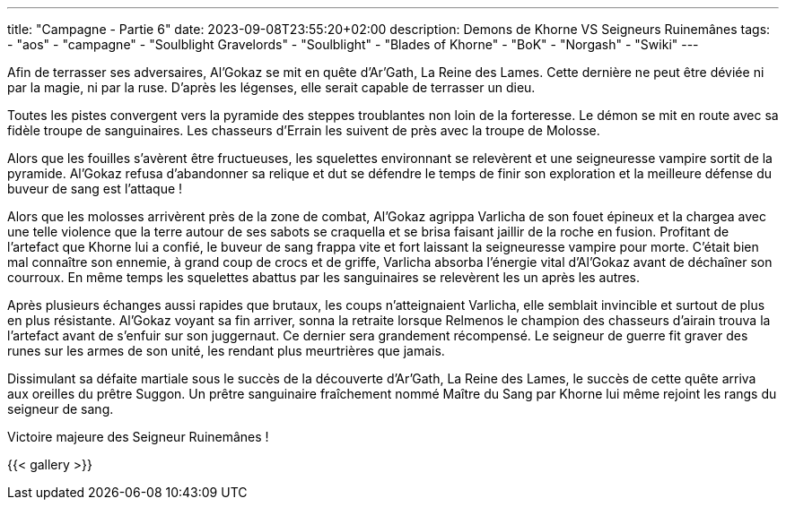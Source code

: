 ---
title: "Campagne - Partie 6"
date: 2023-09-08T23:55:20+02:00
description: Demons de Khorne VS Seigneurs Ruinemânes
tags:
    - "aos"
    - "campagne"
    - "Soulblight Gravelords"
    - "Soulblight"
    - "Blades of Khorne"
    - "BoK"
    - "Norgash"
    - "Swiki"
---


[.campagne]
--
Afin de terrasser ses adversaires, Al’Gokaz se mit en quête d’Ar’Gath, La Reine des Lames. Cette dernière ne peut être déviée ni par la magie, ni par la ruse. D’après les légenses, elle serait capable de terrasser un dieu.

Toutes les pistes convergent vers la pyramide des steppes troublantes non loin de la forteresse. Le démon se mit en route avec sa fidèle troupe de sanguinaires. Les chasseurs d’Errain les suivent de près avec la troupe de Molosse.

Alors que les fouilles s’avèrent être fructueuses, les squelettes environnant se relevèrent et une seigneuresse vampire sortit de la pyramide. Al’Gokaz refusa d'abandonner sa relique et dut se défendre le temps de finir son exploration et la meilleure défense du buveur de sang est l’attaque !

Alors que les molosses arrivèrent près de la zone de combat, Al’Gokaz agrippa Varlicha de son fouet épineux et la chargea avec une telle violence que la terre autour de ses sabots se craquella et se brisa faisant jaillir de la roche en fusion. Profitant de l’artefact que Khorne lui a confié, le buveur de sang frappa vite et fort laissant la seigneuresse vampire pour morte. C'était bien mal connaître son ennemie, à grand coup de crocs et de griffe, Varlicha absorba l'énergie vital d’Al’Gokaz avant de déchaîner son courroux. En même temps les squelettes abattus par les sanguinaires se relevèrent les un après les autres.

Après plusieurs échanges aussi rapides que brutaux, les coups n’atteignaient Varlicha, elle semblait invincible et surtout de plus en plus résistante. Al’Gokaz voyant sa fin arriver, sonna la retraite lorsque Relmenos le champion des chasseurs d'airain trouva la l’artefact avant de s’enfuir sur son juggernaut. Ce dernier sera grandement récompensé. Le seigneur de guerre fit graver des runes sur les armes de son unité, les rendant plus meurtrières que jamais.

Dissimulant sa défaite martiale sous le succès de la découverte d’Ar’Gath, La Reine des Lames, le succès de cette quête arriva aux oreilles du prêtre Suggon. Un prêtre sanguinaire fraîchement nommé Maître du Sang par Khorne lui même rejoint les rangs du seigneur de sang.
--

Victoire majeure des Seigneur Ruinemânes !

{{< gallery >}}

